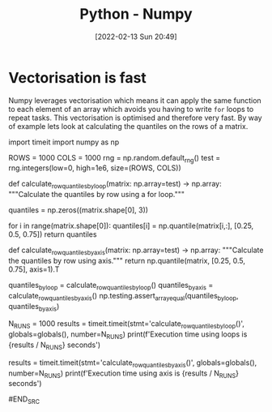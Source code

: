 :PROPERTIES:
:ID:       d7b0fb90-d668-4e31-bc2d-305f6ee14fc9
:END:
#+TITLE: Python - Numpy
#+DATE: [2022-02-13 Sun 20:49]
#+FILETAGS: :python:programming:statistics:

* Vectorisation is fast

Numpy leverages vectorisation which means it can apply the same function to each element of an array which avoids you
having to write ~for~ loops to repeat tasks. This vectorisation is optimised and therefore very fast. By way of example
lets look at calculating the quantiles on the rows of a matrix.

#+BEING_SRC python
import timeit
import numpy as np

ROWS = 1000
COLS = 1000
rng = np.random.default_rng()
test = rng.integers(low=0, high=1e6, size=(ROWS, COLS))

def calculate_row_quantiles_by_loop(matrix: np.array=test) -> np.array:
    """Calculate the quantiles by row using a for loop."""
    # Create empty array to hold the values
    quantiles = np.zeros((matrix.shape[0], 3))
    # Loop over rows calculating the quantiles
    for i in range(matrix.shape[0]):
        quantiles[i] = np.quantile(matrix[i,:], [0.25, 0.5, 0.75])
    return quantiles

def calculate_row_quantiles_by_axis(matrix: np.array=test) -> np.array:
    """Calculate the quantiles by row using axis."""
    return np.quantile(matrix, [0.25, 0.5, 0.75], axis=1).T
# First we want to check we get the same results
quantiles_by_loop = calculate_row_quantiles_by_loop()
quantiles_by_axis = calculate_row_quantiles_by_axis()
np.testing.assert_array_equal(quantiles_by_loop, quantiles_by_axis)
# We now run tests timing to see how long it takes to running
N_RUNS = 1000
results = timeit.timeit(stmt='calculate_row_quantiles_by_loop()', globals=globals(), number=N_RUNS)
print(f'Execution time using loops is {results / N_RUNS} seconds')

# Now time it using vectorised
results = timeit.timeit(stmt='calculate_row_quantiles_by_axis()', globals=globals(), number=N_RUNS)
print(f'Execution time using axis is {results / N_RUNS} seconds')

#END_SRC
